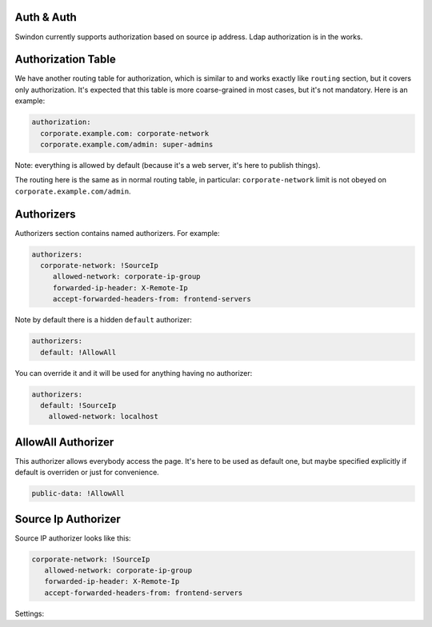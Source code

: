Auth & Auth
===========

Swindon currently supports authorization based on source ip address.
Ldap authorization is in the works.


Authorization Table
===================

We have another routing table for authorization, which is similar to and
works exactly like ``routing`` section, but it covers only authorization.
It's expected that this table is more coarse-grained in most cases, but
it's not mandatory. Here is an example:

.. code-block:: yaml

    authorization:
      corporate.example.com: corporate-network
      corporate.example.com/admin: super-admins

Note: everything is allowed by default (because it's a web server, it's here
to publish things).

The routing here is the same as in normal routing table, in particular:
``corporate-network`` limit is not obeyed on ``corporate.example.com/admin``.


Authorizers
===========

Authorizers section contains named authorizers. For example:

.. code-block:: yaml

   authorizers:
     corporate-network: !SourceIp
        allowed-network: corporate-ip-group
        forwarded-ip-header: X-Remote-Ip
        accept-forwarded-headers-from: frontend-servers

Note by default there is a hidden ``default`` authorizer:


.. code-block:: yaml

    authorizers:
      default: !AllowAll

You can override it and it will be used for anything having no authorizer:

.. code-block:: yaml

    authorizers:
      default: !SourceIp
        allowed-network: localhost


AllowAll Authorizer
====================

This authorizer allows everybody access the page. It's here to be used
as default one, but maybe specified explicitly if default is overriden or
just for convenience.

.. index:: pair: !AllowAll; Authorizers

.. code-block:: yaml

     public-data: !AllowAll


Source Ip Authorizer
====================

.. index:: pair: !SourceIp; Authorizers

Source IP authorizer looks like this:

.. code-block:: yaml

     corporate-network: !SourceIp
        allowed-network: corporate-ip-group
        forwarded-ip-header: X-Remote-Ip
        accept-forwarded-headers-from: frontend-servers


Settings:

.. opt:: allowed-network

   (required) Name of the network to allow access from. The network is got
   from ``networks`` section.

.. opt:: accept-forwarded-headers-from

   (optional) Sometimes clients do not connect to this instance of swindon
   directly but are proxied from another instance. This means that real IP
   address where swindon receives a connection from is upstream server rather
   than real client. In this case, real client IP address is transferred in
   header specified by ``forwarded-ip-header``.

   To prevent faking the IP address we accept this header only from allowed
   networks specified in this setting.

.. opt:: forwarded-ip-header

   (optional) Name of the header where to read IP address from if the source
   address is within the ``accept-forwarded-headers-from`` network.
